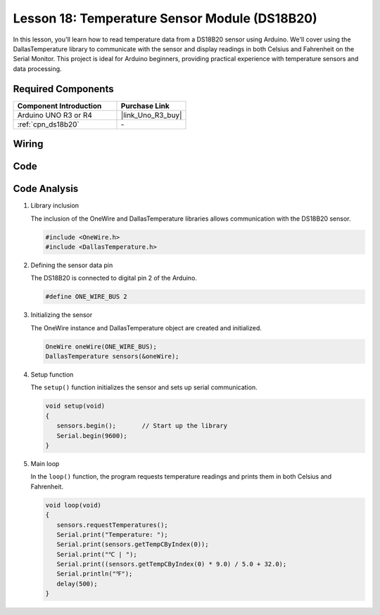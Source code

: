 .. _uno_lesson18_ds18b20:

Lesson 18: Temperature Sensor Module (DS18B20)
================================================

In this lesson, you'll learn how to read temperature data from a DS18B20 sensor using Arduino. We'll cover using the DallasTemperature library to communicate with the sensor and display readings in both Celsius and Fahrenheit on the Serial Monitor. This project is ideal for Arduino beginners, providing practical experience with temperature sensors and data processing.

Required Components
---------------------------

.. list-table::
    :widths: 30 20
    :header-rows: 1

    *   - Component Introduction
        - Purchase Link

    *   - Arduino UNO R3 or R4
        - |link_Uno_R3_buy|
    *   - :ref:`cpn_ds18b20`
        - \-


Wiring
---------------------------

.. image:: img/Lesson_18_DS18B20_uno_bb.png
    :width: 100%


Code
---------------------------

.. raw:: html

    <iframe src=https://create.arduino.cc/editor/sunfounder01/7619d902-81b3-4faa-bdf4-29b4429ccd54/preview?embed style="height:510px;width:100%;margin:10px 0" frameborder=0></iframe>

Code Analysis
---------------------------

#. Library inclusion

   The inclusion of the OneWire and DallasTemperature libraries allows communication with the DS18B20 sensor.

   .. code-block:: arduino

      #include <OneWire.h>
      #include <DallasTemperature.h>

#. Defining the sensor data pin

   The DS18B20 is connected to digital pin 2 of the Arduino.

   .. code-block:: arduino

      #define ONE_WIRE_BUS 2

#. Initializing the sensor

   The OneWire instance and DallasTemperature object are created and initialized.

   .. code-block:: arduino

      OneWire oneWire(ONE_WIRE_BUS);	
      DallasTemperature sensors(&oneWire);

#. Setup function

   The ``setup()`` function initializes the sensor and sets up serial communication.

   .. code-block:: arduino

      void setup(void)
      {
         sensors.begin();	// Start up the library
         Serial.begin(9600);
      }

#. Main loop

   In the ``loop()`` function, the program requests temperature readings and prints them in both Celsius and Fahrenheit.

   .. code-block:: arduino

      void loop(void)
      { 
         sensors.requestTemperatures();
         Serial.print("Temperature: ");
         Serial.print(sensors.getTempCByIndex(0));
         Serial.print("℃ | ");
         Serial.print((sensors.getTempCByIndex(0) * 9.0) / 5.0 + 32.0);
         Serial.println("℉");
         delay(500);
      }